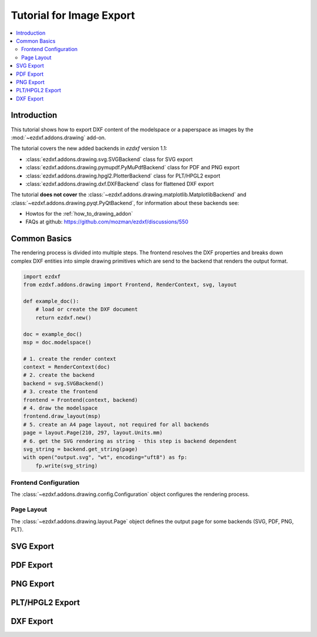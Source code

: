 .. _tut_image_export:

Tutorial for Image Export
=========================

.. contents::
    :local:

Introduction
------------

This tutorial shows how to export DXF content of the modelspace or a paperspace as
images by the :mod:`~ezdxf.addons.drawing` add-on.

The tutorial covers the new added backends in `ezdxf` version 1.1:

- :class:`ezdxf.addons.drawing.svg.SVGBackend` class for SVG export
- :class:`ezdxf.addons.drawing.pymupdf.PyMuPdfBackend` class for PDF and PNG export
- :class:`ezdxf.addons.drawing.hpgl2.PlotterBackend` class for PLT/HPGL2 export
- :class:`ezdxf.addons.drawing.dxf.DXFBackend` class for flattened DXF export

The tutorial **does not cover** the :class:`~ezdxf.addons.drawing.matplotlib.MatplotlibBackend`
and :class:`~ezdxf.addons.drawing.pyqt.PyQtBackend`, for information about these
backends see:

- Howtos for the :ref:`how_to_drawing_addon`
- FAQs at github: https://github.com/mozman/ezdxf/discussions/550

Common Basics
-------------

The rendering process is divided into multiple steps. The frontend resolves the DXF
properties and breaks down complex DXF entities into simple drawing primitives which
are send to the backend that renders the output format.

.. code-block:: Python

    import ezdxf
    from ezdxf.addons.drawing import Frontend, RenderContext, svg, layout

    def example_doc():
        # load or create the DXF document
        return ezdxf.new()

    doc = example_doc()
    msp = doc.modelspace()

    # 1. create the render context
    context = RenderContext(doc)
    # 2. create the backend
    backend = svg.SVGBackend()
    # 3. create the frontend
    frontend = Frontend(context, backend)
    # 4. draw the modelspace
    frontend.draw_layout(msp)
    # 5. create an A4 page layout, not required for all backends
    page = layout.Page(210, 297, layout.Units.mm)
    # 6. get the SVG rendering as string - this step is backend dependent
    svg_string = backend.get_string(page)
    with open("output.svg", "wt", encoding="uft8") as fp:
        fp.write(svg_string)

Frontend Configuration
~~~~~~~~~~~~~~~~~~~~~~

The :class:`~ezdxf.addons.drawing.config.Configuration` object configures the rendering
process.

Page Layout
~~~~~~~~~~~

The :class:`~ezdxf.addons.drawing.layout.Page` object defines the output page for some
backends (SVG, PDF, PNG, PLT).

SVG Export
----------

PDF Export
----------

PNG Export
----------

PLT/HPGL2 Export
----------------

DXF Export
----------
